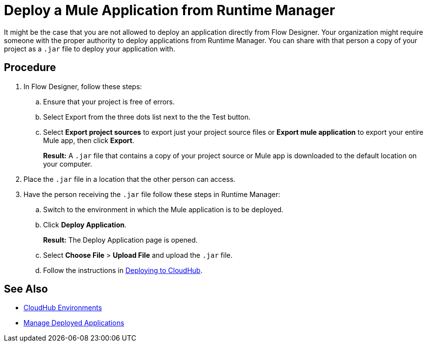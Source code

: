 = Deploy a Mule Application from Runtime Manager

It might be the case that you are not allowed to deploy an application directly from Flow Designer.
Your organization might require someone with the proper authority to deploy applications from Runtime Manager.
You can share with that person a copy of your project as a `.jar` file to deploy your application with.

== Procedure

. In Flow Designer, follow these steps:
.. Ensure that your project is free of errors.
.. Select Export from the three dots list next to the the Test button.
.. Select *Export project sources* to export just your project source files or
*Export mule application* to export your entire Mule app, then click *Export*.
+
*Result:* A `.jar` file that contains a copy of your project source or Mule app is downloaded to the default location on your computer.
. Place the `.jar` file in a location that the other person can access.
. Have the person receiving the `.jar` file follow these steps in Runtime Manager:
.. Switch to the environment in which the Mule application is to be deployed.
.. Click *Deploy Application*.
+
*Result:* The Deploy Application page is opened.
.. Select *Choose File* > *Upload File* and upload the `.jar` file.
.. Follow the instructions in xref:runtime-manager::deploying-to-cloudhub.adoc[Deploying to CloudHub].

== See Also

* xref:access-management::environments.adoc[CloudHub Environments]
* xref:runtime-manager::managing-deployed-applications.adoc[Manage Deployed Applications]
